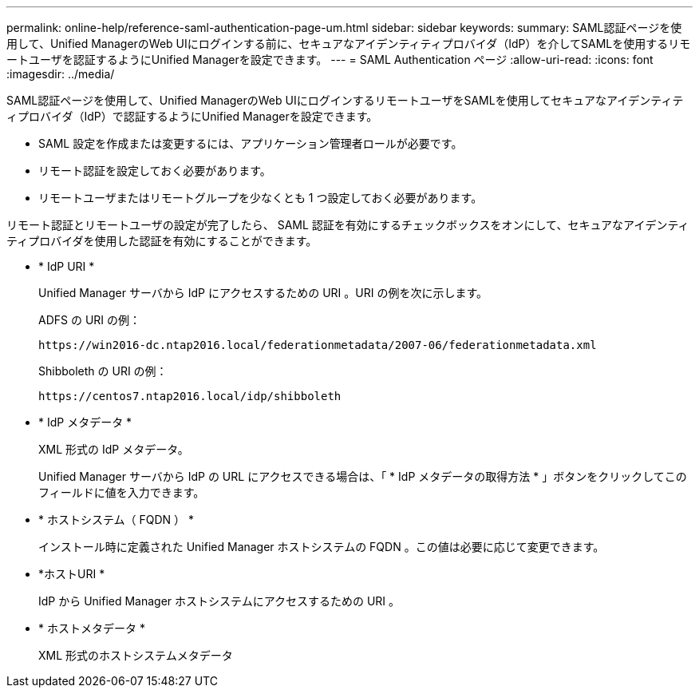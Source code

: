 ---
permalink: online-help/reference-saml-authentication-page-um.html 
sidebar: sidebar 
keywords:  
summary: SAML認証ページを使用して、Unified ManagerのWeb UIにログインする前に、セキュアなアイデンティティプロバイダ（IdP）を介してSAMLを使用するリモートユーザを認証するようにUnified Managerを設定できます。 
---
= SAML Authentication ページ
:allow-uri-read: 
:icons: font
:imagesdir: ../media/


[role="lead"]
SAML認証ページを使用して、Unified ManagerのWeb UIにログインするリモートユーザをSAMLを使用してセキュアなアイデンティティプロバイダ（IdP）で認証するようにUnified Managerを設定できます。

* SAML 設定を作成または変更するには、アプリケーション管理者ロールが必要です。
* リモート認証を設定しておく必要があります。
* リモートユーザまたはリモートグループを少なくとも 1 つ設定しておく必要があります。


リモート認証とリモートユーザの設定が完了したら、 SAML 認証を有効にするチェックボックスをオンにして、セキュアなアイデンティティプロバイダを使用した認証を有効にすることができます。

* * IdP URI *
+
Unified Manager サーバから IdP にアクセスするための URI 。URI の例を次に示します。

+
ADFS の URI の例：

+
`+https://win2016-dc.ntap2016.local/federationmetadata/2007-06/federationmetadata.xml+`

+
Shibboleth の URI の例：

+
`+https://centos7.ntap2016.local/idp/shibboleth+`

* * IdP メタデータ *
+
XML 形式の IdP メタデータ。

+
Unified Manager サーバから IdP の URL にアクセスできる場合は、「 * IdP メタデータの取得方法 * 」ボタンをクリックしてこのフィールドに値を入力できます。

* * ホストシステム（ FQDN ） *
+
インストール時に定義された Unified Manager ホストシステムの FQDN 。この値は必要に応じて変更できます。

* *ホストURI *
+
IdP から Unified Manager ホストシステムにアクセスするための URI 。

* * ホストメタデータ *
+
XML 形式のホストシステムメタデータ


